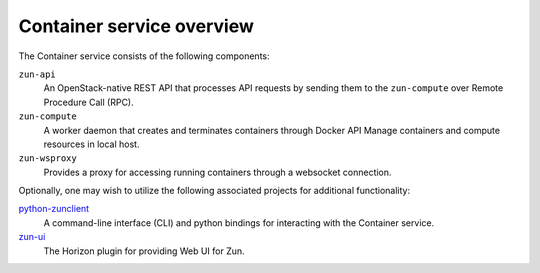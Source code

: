 ==========================
Container service overview
==========================

The Container service consists of the following components:

``zun-api``
  An OpenStack-native REST API that processes API requests by sending
  them to the ``zun-compute`` over Remote Procedure Call (RPC).

``zun-compute``
  A worker daemon that creates and terminates containers through Docker API
  Manage containers and compute resources in local host.

``zun-wsproxy``
  Provides a proxy for accessing running containers through a websocket
  connection.

Optionally, one may wish to utilize the following associated projects for
additional functionality:

python-zunclient_
  A command-line interface (CLI) and python bindings for interacting with the
  Container service.

zun-ui_
  The Horizon plugin for providing Web UI for Zun.

.. _python-zunclient: https://docs.openstack.org/python-zunclient/queens/
.. _zun-ui: https://docs.openstack.org/zun-ui/queens/
